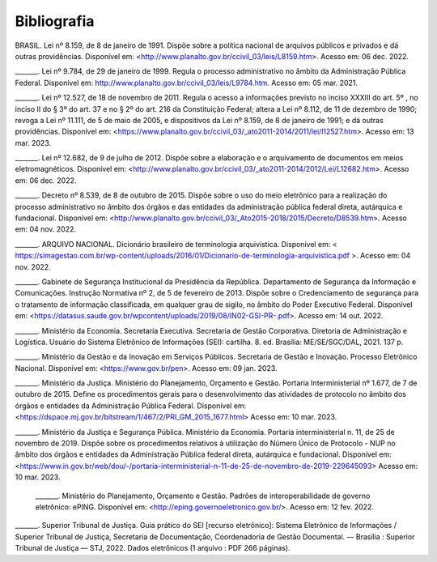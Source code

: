 Bibliografia
============

BRASIL. Lei nº 8.159, de 8 de janeiro de 1991. Dispõe sobre a política nacional de arquivos públicos e privados e dá outras providências. Disponível em:  
<http://www.planalto.gov.br/ccivil_03/leis/L8159.htm>. Acesso em: 06 dec. 2022. 

 

_______. Lei nº 9.784, de 29 de janeiro de 1999. Regula o processo administrativo no âmbito da Administração Pública Federal. Disponível em: http://www.planalto.gov.br/ccivil_03/leis/L9784.htm. Acesso em: 05 mar. 2021. 

 

_______. Lei nº 12.527, de 18 de novembro de 2011. Regula o acesso a informações previsto no inciso XXXIII do art. 5º , no inciso II do § 3º do art. 37 e no § 2º do art. 216 da Constituição Federal; altera a Lei nº 8.112, de 11 de dezembro de 1990; revoga a Lei nº 11.111, de 5 de maio de 2005, e dispositivos da Lei nº 8.159, de 8 de janeiro de 1991; e dá outras providências. Disponível em: <https://www.planalto.gov.br/ccivil_03/_ato2011-2014/2011/lei/l12527.htm>. Acesso em: 13 mar. 2023. 

 

_______. Lei nº 12.682, de 9 de julho de 2012. Dispõe sobre a elaboração e o arquivamento de documentos em meios eletromagnéticos. Disponível em: <http://www.planalto.gov.br/ccivil_03/_ato2011-2014/2012/Lei/L12682.htm>. Acesso em: 06 dec. 2022. 

 

_______. Decreto nº 8.539, de 8 de outubro de 2015. Dispõe sobre o uso do meio eletrônico para a realização do processo administrativo no âmbito dos órgãos e das entidades da administração pública federal direta, autárquica e fundacional. Disponível em: <http://www.planalto.gov.br/ccivil_03/_Ato2015-2018/2015/Decreto/D8539.htm>. Acesso em: 04 nov. 2022. 

 

_______. ARQUIVO NACIONAL. Dicionário brasileiro de terminologia arquivística. Disponível em: < https://simagestao.com.br/wp-content/uploads/2016/01/Dicionario-de-terminologia-arquivistica.pdf >. Acesso em: 04 nov. 2022. 

 

_______. Gabinete de Segurança Institucional da Presidência da República. Departamento de Segurança da Informação e Comunicações. Instrução Normativa nº 2, de 5 de fevereiro de 2013. Dispõe sobre o Credenciamento de segurança para o tratamento de informação classificada, em qualquer grau de sigilo, no âmbito do Poder Executivo Federal. Disponível em: <https://datasus.saude.gov.br/wpcontent/uploads/2019/08/IN02-GSI-PR-.pdf>. Acesso em: 14 out. 2022. 

 

_______. Ministério da Economia. Secretaria Executiva. Secretaria de Gestão Corporativa. Diretoria de Administração e Logística. Usuário do Sistema Eletrônico de Informações (SEI): cartilha. 8. ed. Brasília: ME/SE/SGC/DAL, 2021. 137 p. 

_______. Ministério da Gestão e da Inovação em Serviços Públicos. Secretaria de Gestão e Inovação. Processo Eletrônico Nacional. Disponível em: <https://www.gov.br/pen>. Acesso em: 09 jan. 2023. 

 

_______. Ministério da Justiça. Ministério do Planejamento, Orçamento e Gestão. Portaria Interministerial nº 1.677, de 7 de outubro de 2015. Define os procedimentos gerais para o desenvolvimento das atividades de protocolo no âmbito dos órgãos e entidades da Administração Pública Federal. Disponível em: <https://dspace.mj.gov.br/bitstream/1/467/2/PRI_GM_2015_1677.html> Acesso em: 10 mar. 2023. 

 

_______. Ministério da Justiça e Segurança Pública. Ministério da Economia. Portaria interministerial n. 11, de 25 de novembro de 2019. Dispõe sobre os procedimentos relativos à utilização do Número Único de Protocolo - NUP no âmbito dos órgãos e entidades da Administração Pública federal direta, autárquica e fundacional. Disponível em: <https://www.in.gov.br/web/dou/-/portaria-interministerial-n-11-de-25-de-novembro-de-2019-229645093> Acesso em: 10 mar. 2023. 

 

 _______. Ministério do Planejamento, Orçamento e Gestão. Padrões de interoperabilidade de governo eletrônico: ePING. Disponível em: <http://eping.governoeletronico.gov.br/>. Acesso em: 12 fev. 2022. 

 
_______. Superior Tribunal de Justiça. Guia prático do SEI [recurso eletrônico]: Sistema Eletrônico de Informações / Superior Tribunal de Justiça, Secretaria de  
Documentação, Coordenadoria de Gestão Documental. — Brasília : Superior Tribunal de Justiça — STJ, 2022. Dados eletrônicos (1 arquivo : PDF 266 páginas). 

   

  

 



